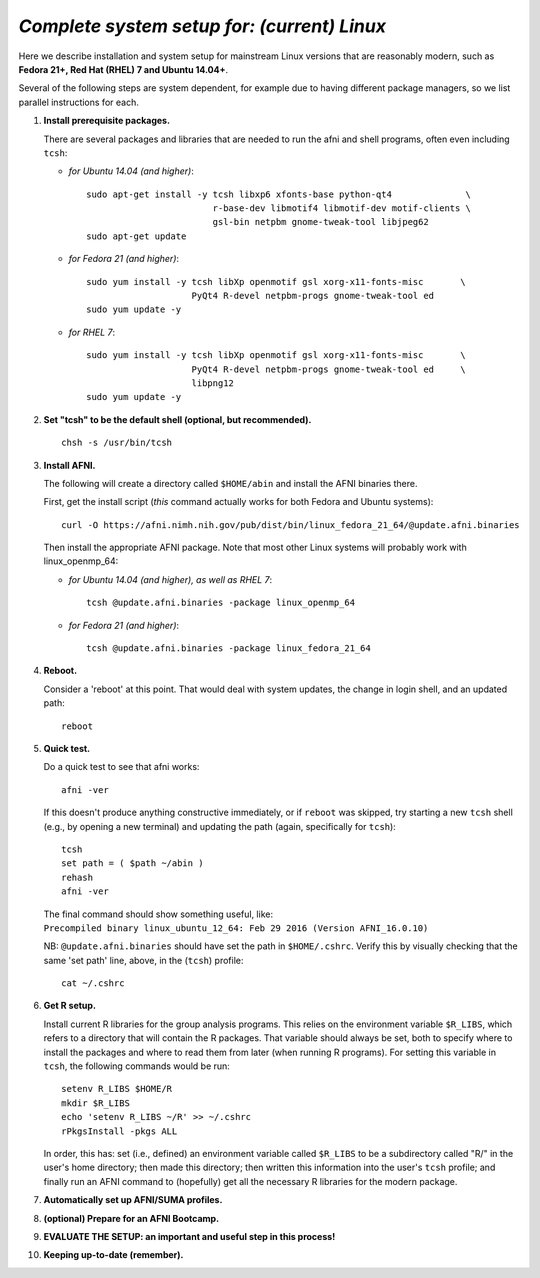 .. from: https://afni.nimh.nih.gov/pub/dist/HOWTO/howto/ht00_inst/html/linux_inst_current.html

.. _install_steps_linux:


*Complete system setup for:  (current) Linux*
=============================================


Here we describe installation and system setup for mainstream Linux
versions that are reasonably modern, such as **Fedora 21+, Red Hat
(RHEL) 7 and Ubuntu 14.04+**.

Several of the following steps are system dependent, for example due
to having different package managers, so we list parallel instructions
for each.

#. **Install prerequisite packages.**

   There are several packages and libraries that are needed to run the
   afni and shell programs, often even including ``tcsh``:
        
   * *for Ubuntu 14.04 (and higher)*::
      
      sudo apt-get install -y tcsh libxp6 xfonts-base python-qt4              \
                              r-base-dev libmotif4 libmotif-dev motif-clients \
                              gsl-bin netpbm gnome-tweak-tool libjpeg62
      sudo apt-get update

   * *for Fedora 21 (and higher)*::
      
       sudo yum install -y tcsh libXp openmotif gsl xorg-x11-fonts-misc       \
                           PyQt4 R-devel netpbm-progs gnome-tweak-tool ed
       sudo yum update -y
      
   * *for RHEL 7*::
      
       sudo yum install -y tcsh libXp openmotif gsl xorg-x11-fonts-misc       \
                           PyQt4 R-devel netpbm-progs gnome-tweak-tool ed     \
                           libpng12
       sudo yum update -y
            
   .. _setup_tcsh:
#. **Set "tcsh" to be the default shell (optional, but recommended).**

   ::

      chsh -s /usr/bin/tcsh

#. **Install AFNI.**

   The following will create a directory called ``$HOME/abin`` and
   install the AFNI binaries there.

   First, get the install script (*this* command actually works for both
   Fedora and Ubuntu systems)::
      
      curl -O https://afni.nimh.nih.gov/pub/dist/bin/linux_fedora_21_64/@update.afni.binaries
      
   Then install the appropriate AFNI package.  Note that most other
   Linux systems will probably work with linux_openmp_64:

   * *for Ubuntu 14.04 (and higher), as well as RHEL 7*::

       tcsh @update.afni.binaries -package linux_openmp_64

   * *for Fedora 21 (and higher)*::

       tcsh @update.afni.binaries -package linux_fedora_21_64

#. **Reboot.**

   Consider a 'reboot' at this point.  That would deal with
   system updates, the change in login shell, and an updated path::

      reboot

#. **Quick test.**

   Do a quick test to see that afni works::

      afni -ver

   If this doesn't produce anything constructive immediately, or if
   ``reboot`` was skipped, try starting a new ``tcsh`` shell (e.g., by
   opening a new terminal) and updating the path (again, specifically
   for ``tcsh``)::
      
      tcsh
      set path = ( $path ~/abin )
      rehash
      afni -ver
      
   | The final command should show something useful, like:
   | ``Precompiled binary linux_ubuntu_12_64: 
     Feb 29 2016 (Version AFNI_16.0.10)``


   NB: ``@update.afni.binaries`` should have set the path in
   ``$HOME/.cshrc``.  Verify this by visually checking that the same
   'set path' line, above, in the (``tcsh``) profile::

     cat ~/.cshrc

   .. am inverting steps 5 and 6 from the original documentation,
      under the idea that hte Bootcamp material is secondary to a
      general install, which I feel should include R.


#. **Get R setup.**

   Install current R libraries for the group analysis programs.  This
   relies on the environment variable ``$R_LIBS``, which refers to a
   directory that will contain the R packages.  That variable should
   always be set, both to specify where to install the packages and
   where to read them from later (when running R programs).  For
   setting this variable in ``tcsh``, the following commands would be
   run::
      
      setenv R_LIBS $HOME/R
      mkdir $R_LIBS
      echo 'setenv R_LIBS ~/R' >> ~/.cshrc
      rPkgsInstall -pkgs ALL
      
   In order, this has: set (i.e., defined) an environment variable
   called ``$R_LIBS`` to be a subdirectory called "R/" in the user's
   home directory; then made this directory; then written this
   information into the user's ``tcsh`` profile; and finally run an
   AFNI command to (hopefully) get all the necessary R libraries for
   the modern package.


   .. ---------- HERE/BELOW: copy for all installs --------------

#. **Automatically set up AFNI/SUMA profiles.**

   .. include:: substep_profiles.rst

#. **(optional) Prepare for an AFNI Bootcamp.**

   .. include:: substep_bootcamp.rst


#. **EVALUATE THE SETUP: an important and useful step in this
   process!**

   .. include:: substep_evaluate.rst


#. **Keeping up-to-date (remember).**

   .. include:: substep_update.rst




.. comment

   #. **Setting up autoprompts for command line options.**

   The following is quite useful to be set up help files for
   tab-autocompletion of options as you type AFNI commands.  Run this
   command::

     apsearch -update_all_afni_help
      
   and then follow the brief instructions.
